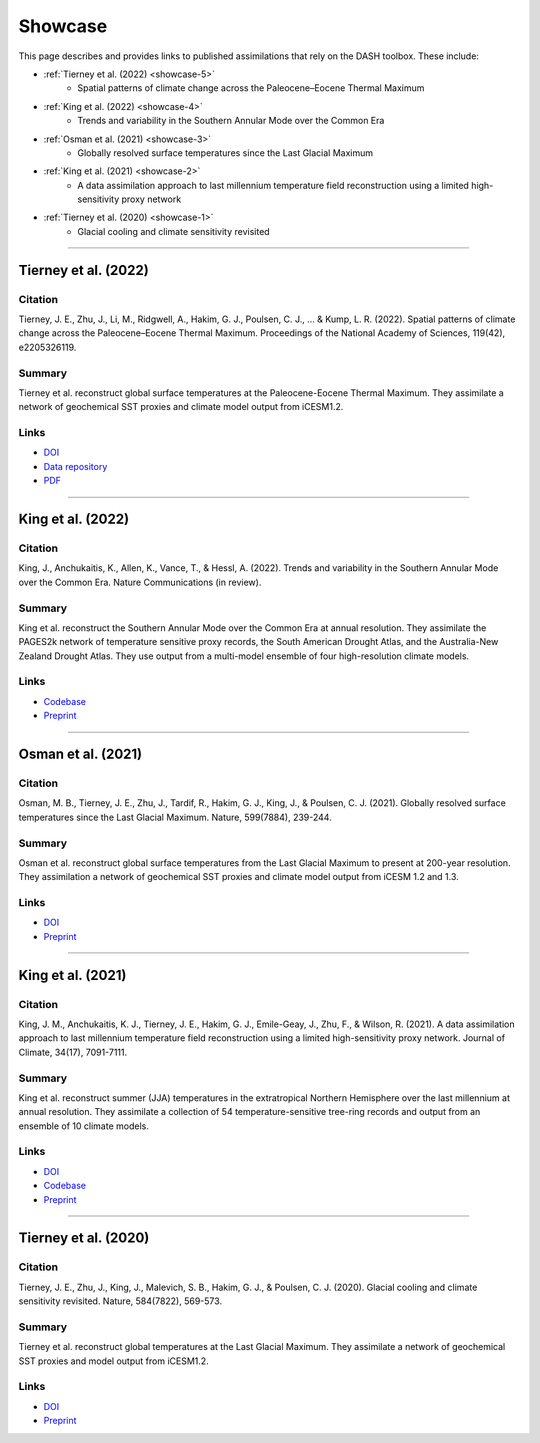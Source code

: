 Showcase
========

This page describes and provides links to published assimilations that rely on the DASH toolbox. These include:

* :ref:`Tierney et al. (2022) <showcase-5>`
    * Spatial patterns of climate change across the Paleocene–Eocene Thermal Maximum

* :ref:`King et al. (2022) <showcase-4>`
    * Trends and variability in the Southern Annular Mode over the Common Era

* :ref:`Osman et al. (2021) <showcase-3>`
    * Globally resolved surface temperatures since the Last Glacial Maximum

* :ref:`King et al. (2021) <showcase-2>`
    * A data assimilation approach to last millennium temperature field reconstruction using a limited high-sensitivity proxy network

* :ref:`Tierney et al. (2020) <showcase-1>`
    * Glacial cooling and climate sensitivity revisited



----

.. _showcase-5:

Tierney et al. (2022)
---------------------
Citation
++++++++
Tierney, J. E., Zhu, J., Li, M., Ridgwell, A., Hakim, G. J., Poulsen, C. J., ... & Kump, L. R. (2022). Spatial patterns of climate change across the Paleocene–Eocene Thermal Maximum. Proceedings of the National Academy of Sciences, 119(42), e2205326119.

Summary
+++++++
Tierney et al. reconstruct global surface temperatures at the Paleocene-Eocene Thermal Maximum. They assimilate a network of geochemical SST proxies and climate model output from iCESM1.2.

Links
+++++
* `DOI <https://doi.org/10.1073/pnas.2205326119>`__
* `Data repository <https://github.com/jesstierney/petmDA>`__
* `PDF <https://scholarsphere.psu.edu/resources/f3d030cf-f74f-46b6-852d-1eabdc9b52f5>`__




----

.. _showcase-4:

King et al. (2022)
------------------
Citation
++++++++
King, J., Anchukaitis, K., Allen, K., Vance, T., & Hessl, A. (2022). Trends and variability in the Southern Annular Mode over the Common Era. Nature Communications (in review).

Summary
+++++++
King et al. reconstruct the Southern Annular Mode over the Common Era at annual resolution. They assimilate the PAGES2k network of temperature sensitive proxy records, the South American Drought Atlas, and the Australia-New Zealand Drought Atlas. They use output from a multi-model ensemble of four high-resolution climate models.

Links
+++++
* `Codebase <https://zenodo.org/record/7475849>`__
* `Preprint <https://www.researchsquare.com/article/rs-1958191/latest.pdf>`__



----

.. _showcase-3:

Osman et al. (2021)
-------------------
Citation
++++++++
Osman, M. B., Tierney, J. E., Zhu, J., Tardif, R., Hakim, G. J., King, J., & Poulsen, C. J. (2021). Globally resolved surface temperatures since the Last Glacial Maximum. Nature, 599(7884), 239-244.

Summary
+++++++
Osman et al. reconstruct global surface temperatures from the Last Glacial Maximum to present at 200-year resolution. They assimilation a network of geochemical SST proxies and climate model output from iCESM 1.2 and 1.3.

Links
+++++
* `DOI <https://doi.org/10.1038/s41586-021-03984-4>`__
* `Preprint <https://eartharxiv.org/repository/view/2219/>`__




----

.. _showcase-2:

King et al. (2021)
------------------
Citation
++++++++
King, J. M., Anchukaitis, K. J., Tierney, J. E., Hakim, G. J., Emile-Geay, J., Zhu, F., & Wilson, R. (2021). A data assimilation approach to last millennium temperature field reconstruction using a limited high-sensitivity proxy network. Journal of Climate, 34(17), 7091-7111.

Summary
+++++++
King et al. reconstruct summer (JJA) temperatures in the extratropical Northern Hemisphere over the last millennium at annual resolution. They assimilate a collection of 54 temperature-sensitive tree-ring records and output from an ensemble of 10 climate models.

Links
+++++
* `DOI <https://doi.org/10.1175/JCLI-D-20-0661.1>`__
* `Codebase <https://doi.org/10.5281/zenodo.3989941>`__
* `Preprint <https://eartharxiv.org/repository/view/1705/>`__



----

.. _showcase-1:

Tierney et al. (2020)
---------------------
Citation
++++++++
Tierney, J. E., Zhu, J., King, J., Malevich, S. B., Hakim, G. J., & Poulsen, C. J. (2020). Glacial cooling and climate sensitivity revisited. Nature, 584(7822), 569-573.

Summary
+++++++
Tierney et al. reconstruct global temperatures at the Last Glacial Maximum. They assimilate a network of geochemical SST proxies and model output from iCESM1.2.

Links
+++++
* `DOI <https://doi.org/10.1038/s41586-020-2617-x>`__
* `Preprint <https://eartharxiv.org/repository/view/502/>`__
